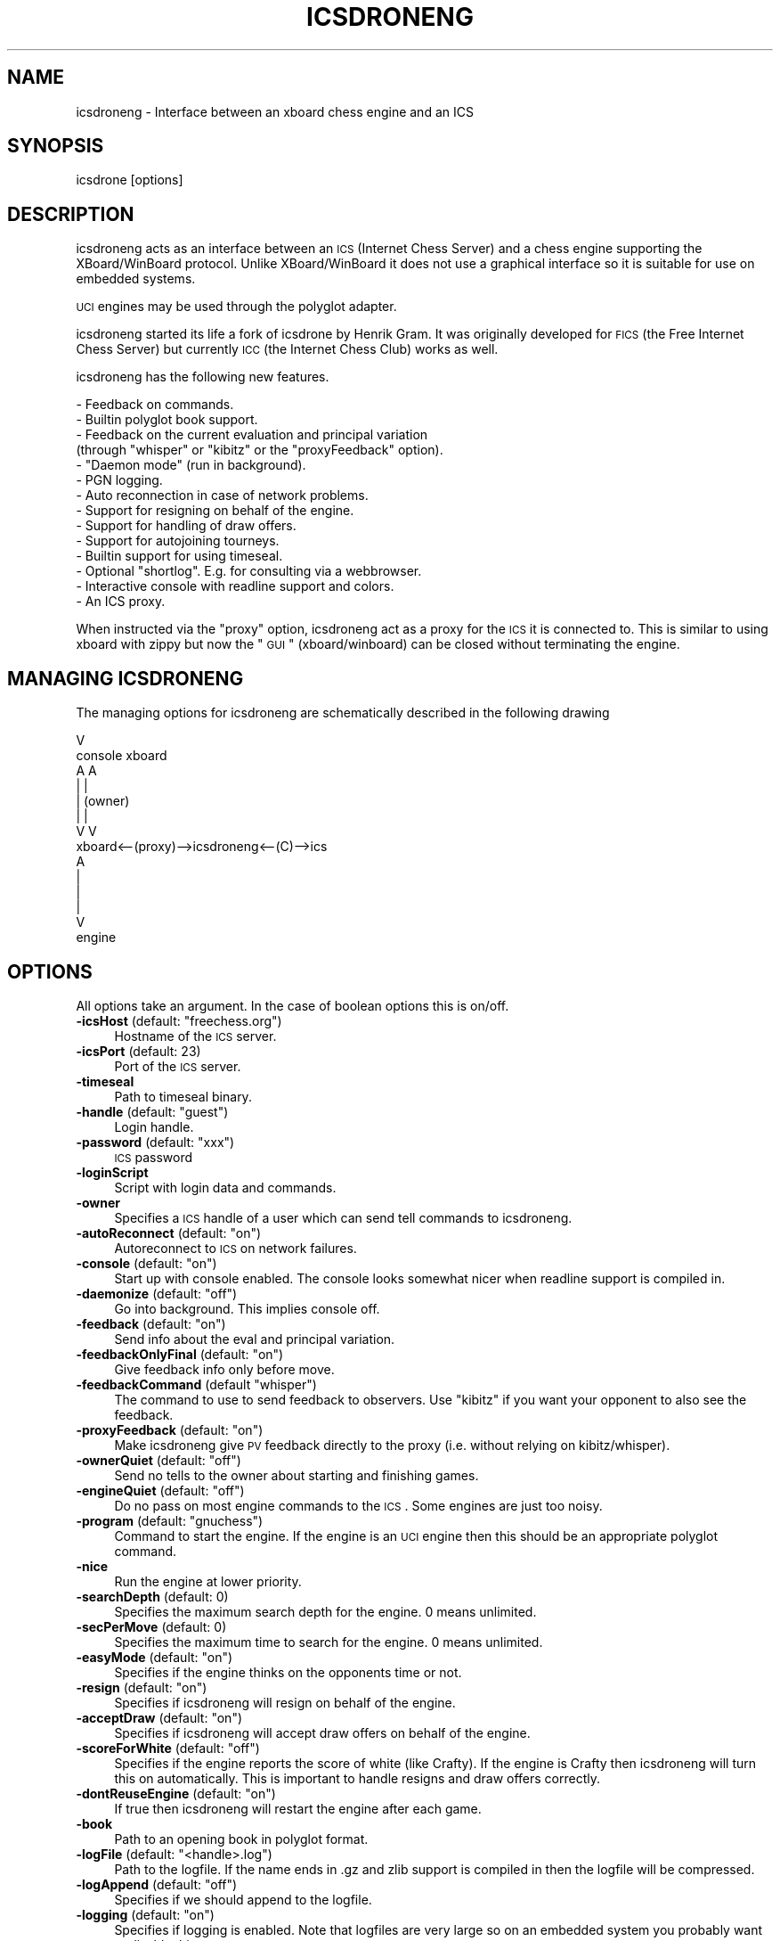 .\" Automatically generated by Pod::Man 2.22 (Pod::Simple 3.07)
.\"
.\" Standard preamble:
.\" ========================================================================
.de Sp \" Vertical space (when we can't use .PP)
.if t .sp .5v
.if n .sp
..
.de Vb \" Begin verbatim text
.ft CW
.nf
.ne \\$1
..
.de Ve \" End verbatim text
.ft R
.fi
..
.\" Set up some character translations and predefined strings.  \*(-- will
.\" give an unbreakable dash, \*(PI will give pi, \*(L" will give a left
.\" double quote, and \*(R" will give a right double quote.  \*(C+ will
.\" give a nicer C++.  Capital omega is used to do unbreakable dashes and
.\" therefore won't be available.  \*(C` and \*(C' expand to `' in nroff,
.\" nothing in troff, for use with C<>.
.tr \(*W-
.ds C+ C\v'-.1v'\h'-1p'\s-2+\h'-1p'+\s0\v'.1v'\h'-1p'
.ie n \{\
.    ds -- \(*W-
.    ds PI pi
.    if (\n(.H=4u)&(1m=24u) .ds -- \(*W\h'-12u'\(*W\h'-12u'-\" diablo 10 pitch
.    if (\n(.H=4u)&(1m=20u) .ds -- \(*W\h'-12u'\(*W\h'-8u'-\"  diablo 12 pitch
.    ds L" ""
.    ds R" ""
.    ds C` ""
.    ds C' ""
'br\}
.el\{\
.    ds -- \|\(em\|
.    ds PI \(*p
.    ds L" ``
.    ds R" ''
'br\}
.\"
.\" Escape single quotes in literal strings from groff's Unicode transform.
.ie \n(.g .ds Aq \(aq
.el       .ds Aq '
.\"
.\" If the F register is turned on, we'll generate index entries on stderr for
.\" titles (.TH), headers (.SH), subsections (.SS), items (.Ip), and index
.\" entries marked with X<> in POD.  Of course, you'll have to process the
.\" output yourself in some meaningful fashion.
.ie \nF \{\
.    de IX
.    tm Index:\\$1\t\\n%\t"\\$2"
..
.    nr % 0
.    rr F
.\}
.el \{\
.    de IX
..
.\}
.\"
.\" Accent mark definitions (@(#)ms.acc 1.5 88/02/08 SMI; from UCB 4.2).
.\" Fear.  Run.  Save yourself.  No user-serviceable parts.
.    \" fudge factors for nroff and troff
.if n \{\
.    ds #H 0
.    ds #V .8m
.    ds #F .3m
.    ds #[ \f1
.    ds #] \fP
.\}
.if t \{\
.    ds #H ((1u-(\\\\n(.fu%2u))*.13m)
.    ds #V .6m
.    ds #F 0
.    ds #[ \&
.    ds #] \&
.\}
.    \" simple accents for nroff and troff
.if n \{\
.    ds ' \&
.    ds ` \&
.    ds ^ \&
.    ds , \&
.    ds ~ ~
.    ds /
.\}
.if t \{\
.    ds ' \\k:\h'-(\\n(.wu*8/10-\*(#H)'\'\h"|\\n:u"
.    ds ` \\k:\h'-(\\n(.wu*8/10-\*(#H)'\`\h'|\\n:u'
.    ds ^ \\k:\h'-(\\n(.wu*10/11-\*(#H)'^\h'|\\n:u'
.    ds , \\k:\h'-(\\n(.wu*8/10)',\h'|\\n:u'
.    ds ~ \\k:\h'-(\\n(.wu-\*(#H-.1m)'~\h'|\\n:u'
.    ds / \\k:\h'-(\\n(.wu*8/10-\*(#H)'\z\(sl\h'|\\n:u'
.\}
.    \" troff and (daisy-wheel) nroff accents
.ds : \\k:\h'-(\\n(.wu*8/10-\*(#H+.1m+\*(#F)'\v'-\*(#V'\z.\h'.2m+\*(#F'.\h'|\\n:u'\v'\*(#V'
.ds 8 \h'\*(#H'\(*b\h'-\*(#H'
.ds o \\k:\h'-(\\n(.wu+\w'\(de'u-\*(#H)/2u'\v'-.3n'\*(#[\z\(de\v'.3n'\h'|\\n:u'\*(#]
.ds d- \h'\*(#H'\(pd\h'-\w'~'u'\v'-.25m'\f2\(hy\fP\v'.25m'\h'-\*(#H'
.ds D- D\\k:\h'-\w'D'u'\v'-.11m'\z\(hy\v'.11m'\h'|\\n:u'
.ds th \*(#[\v'.3m'\s+1I\s-1\v'-.3m'\h'-(\w'I'u*2/3)'\s-1o\s+1\*(#]
.ds Th \*(#[\s+2I\s-2\h'-\w'I'u*3/5'\v'-.3m'o\v'.3m'\*(#]
.ds ae a\h'-(\w'a'u*4/10)'e
.ds Ae A\h'-(\w'A'u*4/10)'E
.    \" corrections for vroff
.if v .ds ~ \\k:\h'-(\\n(.wu*9/10-\*(#H)'\s-2\u~\d\s+2\h'|\\n:u'
.if v .ds ^ \\k:\h'-(\\n(.wu*10/11-\*(#H)'\v'-.4m'^\v'.4m'\h'|\\n:u'
.    \" for low resolution devices (crt and lpr)
.if \n(.H>23 .if \n(.V>19 \
\{\
.    ds : e
.    ds 8 ss
.    ds o a
.    ds d- d\h'-1'\(ga
.    ds D- D\h'-1'\(hy
.    ds th \o'bp'
.    ds Th \o'LP'
.    ds ae ae
.    ds Ae AE
.\}
.rm #[ #] #H #V #F C
.\" ========================================================================
.\"
.IX Title "ICSDRONENG 6"
.TH ICSDRONENG 6 "2012-10-27" "" ""
.\" For nroff, turn off justification.  Always turn off hyphenation; it makes
.\" way too many mistakes in technical documents.
.if n .ad l
.nh
.SH "NAME"
icsdroneng \-  Interface between an xboard chess engine and an ICS
.SH "SYNOPSIS"
.IX Header "SYNOPSIS"
icsdrone [options]
.SH "DESCRIPTION"
.IX Header "DESCRIPTION"
icsdroneng acts as an interface between an \s-1ICS\s0 (Internet Chess Server) and
a chess engine supporting the XBoard/WinBoard protocol. Unlike XBoard/WinBoard
it does not use a graphical interface so it is suitable for use on
embedded systems.
.PP
\&\s-1UCI\s0 engines may be used through the polyglot adapter.
.PP
icsdroneng started its life a fork of icsdrone by Henrik Gram.  It was 
originally developed for \s-1FICS\s0 (the Free Internet Chess Server) but 
currently \s-1ICC\s0 (the Internet Chess Club) works as well.
.PP
icsdroneng has the following new features.
.PP
.Vb 10
\&    \- Feedback on commands.
\&    \- Builtin polyglot book support. 
\&    \- Feedback on the current evaluation and principal variation 
\&      (through "whisper" or "kibitz" or the "proxyFeedback" option). 
\&    \- "Daemon mode" (run in background).
\&    \- PGN logging. 
\&    \- Auto reconnection in case of network problems.
\&    \- Support for resigning on behalf of the engine. 
\&    \- Support for handling of draw offers.
\&    \- Support for autojoining tourneys. 
\&    \- Builtin support for using timeseal.
\&    \- Optional "shortlog". E.g. for consulting via a webbrowser.
\&    \- Interactive console with readline support and colors.
\&    \- An ICS proxy.
.Ve
.PP
When instructed via the \*(L"proxy\*(R" option, icsdroneng act as a proxy for the \s-1ICS\s0
it is connected to. This is similar to using xboard with zippy 
but now the \*(L"\s-1GUI\s0\*(R" (xboard/winboard) can be closed without terminating 
the engine.
.SH "MANAGING ICSDRONENG"
.IX Header "MANAGING ICSDRONENG"
The managing options for icsdroneng are schematically described in the
following drawing
.PP
.Vb 10
\&                                                                                V
\&                           console        xboard
\&                              A             A
\&                              |             | 
\&                              |          (owner)
\&                              |             | 
\&                              V             V
\&     xboard<\-\-(proxy)\-\->icsdroneng<\-\-(C)\-\->ics
\&                              A
\&                              |
\&                              |
\&                              |
\&                              V
\&                           engine
.Ve
.SH "OPTIONS"
.IX Header "OPTIONS"
All options take an argument. In the case of boolean options this is on/off.
.ie n .IP "\fB\-icsHost\fR (default: ""freechess.org"")" 4
.el .IP "\fB\-icsHost\fR (default: ``freechess.org'')" 4
.IX Item "-icsHost (default: freechess.org)"
Hostname of the \s-1ICS\s0 server.
.IP "\fB\-icsPort\fR (default: 23)" 4
.IX Item "-icsPort (default: 23)"
Port of the \s-1ICS\s0 server.
.IP "\fB\-timeseal\fR" 4
.IX Item "-timeseal"
Path to timeseal binary.
.ie n .IP "\fB\-handle\fR (default: ""guest"")" 4
.el .IP "\fB\-handle\fR (default: ``guest'')" 4
.IX Item "-handle (default: guest)"
Login handle.
.ie n .IP "\fB\-password\fR (default: ""xxx"")" 4
.el .IP "\fB\-password\fR (default: ``xxx'')" 4
.IX Item "-password (default: xxx)"
\&\s-1ICS\s0 password
.IP "\fB\-loginScript\fR" 4
.IX Item "-loginScript"
Script with login data and commands.
.IP "\fB\-owner\fR" 4
.IX Item "-owner"
Specifies a \s-1ICS\s0 handle of a user which can send tell commands to icsdroneng.
.ie n .IP "\fB\-autoReconnect\fR (default: ""on"")" 4
.el .IP "\fB\-autoReconnect\fR (default: ``on'')" 4
.IX Item "-autoReconnect (default: on)"
Autoreconnect to \s-1ICS\s0 on network failures.
.ie n .IP "\fB\-console\fR (default: ""on"")" 4
.el .IP "\fB\-console\fR (default: ``on'')" 4
.IX Item "-console (default: on)"
Start up with console enabled. The console looks somewhat nicer when
readline support is compiled in.
.ie n .IP "\fB\-daemonize\fR (default: ""off"")" 4
.el .IP "\fB\-daemonize\fR (default: ``off'')" 4
.IX Item "-daemonize (default: off)"
Go into background. This implies console off.
.ie n .IP "\fB\-feedback\fR (default: ""on"")" 4
.el .IP "\fB\-feedback\fR (default: ``on'')" 4
.IX Item "-feedback (default: on)"
Send info about the eval and principal variation.
.ie n .IP "\fB\-feedbackOnlyFinal\fR (default: ""on"")" 4
.el .IP "\fB\-feedbackOnlyFinal\fR (default: ``on'')" 4
.IX Item "-feedbackOnlyFinal (default: on)"
Give feedback info only before move.
.ie n .IP "\fB\-feedbackCommand\fR (default ""whisper"")" 4
.el .IP "\fB\-feedbackCommand\fR (default ``whisper'')" 4
.IX Item "-feedbackCommand (default whisper)"
The command to use to send feedback to observers. Use \*(L"kibitz\*(R" if you want your
opponent to also see the feedback.
.ie n .IP "\fB\-proxyFeedback\fR (default: ""on"")" 4
.el .IP "\fB\-proxyFeedback\fR (default: ``on'')" 4
.IX Item "-proxyFeedback (default: on)"
Make icsdroneng give \s-1PV\s0 feedback directly to the proxy
(i.e. without relying on kibitz/whisper).
.ie n .IP "\fB\-ownerQuiet\fR (default: ""off"")" 4
.el .IP "\fB\-ownerQuiet\fR (default: ``off'')" 4
.IX Item "-ownerQuiet (default: off)"
Send no tells to the owner about starting and finishing games.
.ie n .IP "\fB\-engineQuiet\fR (default: ""off"")" 4
.el .IP "\fB\-engineQuiet\fR (default: ``off'')" 4
.IX Item "-engineQuiet (default: off)"
Do no pass on most engine commands to the \s-1ICS\s0. Some engines are just
too noisy.
.ie n .IP "\fB\-program\fR (default: ""gnuchess"")" 4
.el .IP "\fB\-program\fR (default: ``gnuchess'')" 4
.IX Item "-program (default: gnuchess)"
Command to start the engine. If the engine is an \s-1UCI\s0 engine then this
should be an appropriate polyglot command.
.IP "\fB\-nice\fR" 4
.IX Item "-nice"
Run the engine at lower priority.
.IP "\fB\-searchDepth\fR (default: 0)" 4
.IX Item "-searchDepth (default: 0)"
Specifies the maximum search depth for the engine. 0 means unlimited.
.IP "\fB\-secPerMove\fR (default: 0)" 4
.IX Item "-secPerMove (default: 0)"
Specifies the maximum time to search for the engine. 0 means unlimited.
.ie n .IP "\fB\-easyMode\fR (default: ""on"")" 4
.el .IP "\fB\-easyMode\fR (default: ``on'')" 4
.IX Item "-easyMode (default: on)"
Specifies if the engine thinks on the opponents time or not.
.ie n .IP "\fB\-resign\fR (default: ""on"")" 4
.el .IP "\fB\-resign\fR (default: ``on'')" 4
.IX Item "-resign (default: on)"
Specifies if icsdroneng will resign on behalf of the engine.
.ie n .IP "\fB\-acceptDraw\fR (default: ""on"")" 4
.el .IP "\fB\-acceptDraw\fR (default: ``on'')" 4
.IX Item "-acceptDraw (default: on)"
Specifies if icsdroneng will accept draw offers on behalf of the engine.
.ie n .IP "\fB\-scoreForWhite\fR  (default: ""off"")" 4
.el .IP "\fB\-scoreForWhite\fR  (default: ``off'')" 4
.IX Item "-scoreForWhite  (default: off)"
Specifies if the engine reports the score of white (like Crafty). If
the engine is Crafty then icsdroneng will turn this on automatically. 
This is important to handle resigns and draw offers correctly.
.ie n .IP "\fB\-dontReuseEngine\fR (default: ""on"")" 4
.el .IP "\fB\-dontReuseEngine\fR (default: ``on'')" 4
.IX Item "-dontReuseEngine (default: on)"
If true then icsdroneng will restart the engine after each game.
.IP "\fB\-book\fR" 4
.IX Item "-book"
Path to an opening book in polyglot format.
.ie n .IP "\fB\-logFile\fR (default: ""<handle>.log"")" 4
.el .IP "\fB\-logFile\fR (default: ``<handle>.log'')" 4
.IX Item "-logFile (default: <handle>.log)"
Path to the logfile. If the name ends in .gz and zlib support is compiled
in then the logfile will be compressed.
.ie n .IP "\fB\-logAppend\fR (default: ""off"")" 4
.el .IP "\fB\-logAppend\fR (default: ``off'')" 4
.IX Item "-logAppend (default: off)"
Specifies if we should append to the logfile.
.ie n .IP "\fB\-logging\fR (default: ""on"")" 4
.el .IP "\fB\-logging\fR (default: ``on'')" 4
.IX Item "-logging (default: on)"
Specifies if logging is enabled. Note that logfiles are very large so
on an embedded system you probably want to disable this.
.ie n .IP "\fB\-pgnFile\fR (default: ""<handle>.pgn"")" 4
.el .IP "\fB\-pgnFile\fR (default: ``<handle>.pgn'')" 4
.IX Item "-pgnFile (default: <handle>.pgn)"
Log games to this file.
.Sp
Optionally redirect the game through a shell command by beginning the
file name with a '|'\-character (pipe).
For example: \-pgnFile \*(L"|process\-game.py Data/games.db\*(R"
.ie n .IP "\fB\-pgnLogging\fR (default: ""on"")" 4
.el .IP "\fB\-pgnLogging\fR (default: ``on'')" 4
.IX Item "-pgnLogging (default: on)"
Specifies if logging of games is enabled.
.ie n .IP "\fB\-shortLogFile\fR (default: ""<handle>.txt"")" 4
.el .IP "\fB\-shortLogFile\fR (default: ``<handle>.txt'')" 4
.IX Item "-shortLogFile (default: <handle>.txt)"
Log start/end of games as well as received tells to this file.
.ie n .IP "\fB\-shortLogging\fR (default: ""on"")" 4
.el .IP "\fB\-shortLogging\fR (default: ``on'')" 4
.IX Item "-shortLogging (default: on)"
Specifies if short logging is enabled.
.IP "\fB\-sendLogin\fR" 4
.IX Item "-sendLogin"
Commands to send at login. Multiple commands can be separated by \en.
.ie n .IP "\fB\-sendGameStart\fR (default: ""say this is <enginename>"")" 4
.el .IP "\fB\-sendGameStart\fR (default: ``say this is <enginename>'')" 4
.IX Item "-sendGameStart (default: say this is <enginename>)"
Commands to send at start of game. Multiple commands can be separated by \en.
.IP "\fB\-sendGameEnd\fR" 4
.IX Item "-sendGameEnd"
Commands to send at end of game. Multiple commands can be separated by \en.
.ie n .IP "\fB\-sendTimeout\fR (default: ""resume"")" 4
.el .IP "\fB\-sendTimeout\fR (default: ``resume'')" 4
.IX Item "-sendTimeout (default: resume)"
Commands to send when idle. Multiple commands can be separated by \en.
.IP "\fB\-limitRematches\fR  (default: 0)" 4
.IX Item "-limitRematches  (default: 0)"
After this number of rematches wait 60 seconds before accepting. 0
means disable.
.IP "\fB\-hardLimit\fR (default: 0)" 4
.IX Item "-hardLimit (default: 0)"
After this number of rematches automatically decline the next match
offer from the same opponent. 0 means disable.
.ie n .IP "\fB\-issueRematch\fR (default: ""off"")" 4
.el .IP "\fB\-issueRematch\fR (default: ``off'')" 4
.IX Item "-issueRematch (default: off)"
Send \*(L"rematch\*(R" at end of the game.
.IP "\fB\-acceptOnly\fR" 4
.IX Item "-acceptOnly"
Accept only challenges from this user.
.IP "\fB\-noplay\fR" 4
.IX Item "-noplay"
Comma separated list of players to auto decline offers from (case 
sensitive). Note this is not the same as the \s-1ICS\s0 \*(L"noplay\*(R" list.
.ie n .IP "\fB\-autoJoin\fR (default: ""on"")" 4
.el .IP "\fB\-autoJoin\fR (default: ``on'')" 4
.IX Item "-autoJoin (default: on)"
Autojoin tourneys. Currently this does not work on \s-1ICC\s0.
.ie n .IP "\fB\-proxy\fR (default: ""off"")" 4
.el .IP "\fB\-proxy\fR (default: ``off'')" 4
.IX Item "-proxy (default: off)"
Proxy the \s-1ICS\s0.
.IP "\fB\-proxyPort\fR (default: 5000)" 4
.IX Item "-proxyPort (default: 5000)"
The port to listen on.
.ie n .IP "\fB\-proxyHost\fR (default: ""127.0.0.1"")" 4
.el .IP "\fB\-proxyHost\fR (default: ``127.0.0.1'')" 4
.IX Item "-proxyHost (default: 127.0.0.1)"
The interface to listen on. This must be the numeric ip
address of the interface. The default ensures
that only connections from localhost are possible. 
To allow connections from anywhere use \*(L"0.0.0.0\*(R".
This is only recommended if you are behind a firewall
as icsdroneng is not designed for security. 
Note that even if you are only listening locally
there are still a number of options to connect remotely
such as the xboard \*(L"gateway\*(R" option or ssh tunneling.
.ie n .IP "\fB\-proxyLogin\fR (default ""off"")" 4
.el .IP "\fB\-proxyLogin\fR (default ``off'')" 4
.IX Item "-proxyLogin (default off)"
If this is true, icsdroneng will display a login prompt
on the proxy. User/password are derived from
the \-handle and \-password arguments and from the
strings entered at the icsdrone login prompt.
.IP "\fB\-variants\fR (default is server specific)" 4
.IX Item "-variants (default is server specific)"
This is a string of comma separated variant specifiers.
The default for a generic ics is
.Sp
\&\*(L"lightning,blitz,standard,wild/1=wildcastle,wild/2, \e
      wild/3,wild/4,wild/5\*(R"
.Sp
This means that almost all ics variants translate to
the chess variant \*(L"normal\*(R" except \*(L"wild/1\*(R" which
translates to \*(L"wildcastle\*(R".
.IP "\fB\-colorTell\fR" 4
.IX Item "-colorTell"
.PD 0
.IP "\fB\-colorAlert\fR" 4
.IX Item "-colorAlert"
.IP "\fB\-colorDefault\fR" 4
.IX Item "-colorDefault"
.PD
Some colors for use in the console when icsdroneng is compiled with readline support.
.SH "CONSOLE, PROXY AND TELL COMMANDS, SCRIPTS"
.IX Header "CONSOLE, PROXY AND TELL COMMANDS, SCRIPTS"
While icsdroneng is running you can send commands to it via the console
or via the proxy and if you are the owner also via \*(L"tell\*(R". In addition commands 
can be put in scripts which can be loaded or specified as a 
login script (with the command line option \*(L"\-loginScript\*(R").
.PP
If you use a login script the first two lines should be the username
and password.
.PP
The following commands are interpreted by icsdroneng.
.PP
.Vb 9
\&    help       Give some rudimentary help 
\&    set        Set an option (see below)
\&    softquit   Quit at the end of this game
\&    hardquit   Quit now
\&    restart    Quit and reconnect if autoReconnect is enabled. Otherwise quit.
\&    options    List the settable options 
\&    coptions   List all options including those not settable at runtime.
\&    daemonize  Go into background
\&    load       Execute a script (for security reasons the name should end with .icsdrone)
.Ve
.PP
Other commands (e.g. \*(L"draw\*(R", \*(L"seek\*(R", \*(L"match\*(R") will be forwarded to the \s-1ICS\s0.
Unless they are prefixed by * in which case they will be sent to the engine.
.PP
With the \*(L"set\*(R" command you can change some command line options at runtime.
This applies to the following options.
.PP
.Vb 10
\&    easymode
\&    searchdepth
\&    secpermove
\&    sendgameend
\&    sendgamestart 
\&    sendtimeout
\&    sendlogin
\&    limitrematches
\&    issuerematch
\&    hardlimit
\&    acceptonly 
\&    feedback 
\&    feedbackonlyfinal
\&    feedbackcommand
\&    proxyfeedback
\&    ownerquiet
\&    pgnlogging
\&    shortlogging
\&    noplay
\&    autojoin
\&    autoreconnect
\&    resign
\&    acceptdraw
\&    scoreforwhite
\&    colortell
\&    coloralert
\&    colordefault
.Ve
.PP
In contrast to command line options, these options are not case sensitive.
.SH "ADITIONAL REMARKS"
.IX Header "ADITIONAL REMARKS"
It is important to always issue manual seeks. E.g. seek 1 0 m.  In
that way icsdroneng can perform checks before accepting an opponent
(like verifying the noplay option). This is especially important when
playing as a guest on \s-1FICS\s0 since in that case \s-1FICS\s0 does not know you are a
computer and will auto match seeks (annoying the hell out of people
who do not expect to get a computer opponent).  icsdroneng defends
against this but this will only work if you issue manual seeks.
.SH "EXAMPLES"
.IX Header "EXAMPLES"
An example command line
.PP
.Vb 1
\&    icsdrone \-owner RoboOwner \-program "polyglot engine.ini"  \-loginScript engine.script \-timeseal ./timeseal.Linux \-book performance.bin \-daemonize on \-proxy on
.Ve
.PP
Here is an example login script
.PP
.Vb 4
\&    RoboUser
\&    xxxx
\&    set sendgameend say thanks\enseek 2 12 m
\&    seek 2 12 m
.Ve
.PP
A command line to make crafty play blitz without further intervention
.PP
.Vb 1
\&   icsdrone \-handle RoboUser \-password xxx \-program crafty \-sendLogin "seek 2 12 m" \-sendGameEnd "seek 2 12 m" \-proxy on
.Ve
.PP
an equivalent version
.PP
.Vb 1
\&   icsdrone \-handle RoboUser \-password xxx \-program crafty \-sendLogin "seek 2 12 m\en set sendgameend seek 2 12 m" \-proxy on
.Ve
.SH "EXIT STATUS"
.IX Header "EXIT STATUS"
icsdroneng returns 1 (\*(L"restart\*(R") if the autoReconnect option is off
and a network error occurs after a succesful login or a restart
command is executed.  In all other cases a value > 1 is returned.
.SH "AUTHORS"
.IX Header "AUTHORS"
.Vb 2
\&    Henrik Gram <henrik.gram@gmail.com>
\&    Michel Van den Bergh <michel.vandenbergh@uhasselt.be>
.Ve
.SH "SEE ALSO"
.IX Header "SEE ALSO"
\&\fIpolyglot\fR\|(6)
